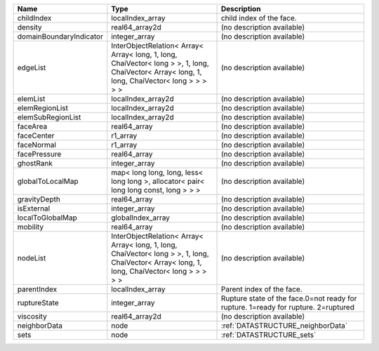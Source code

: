 

======================= ============================================================================================================================================= ================================================================================== 
Name                    Type                                                                                                                                          Description                                                                        
======================= ============================================================================================================================================= ================================================================================== 
childIndex              localIndex_array                                                                                                                              child index of the face.                                                           
density                 real64_array2d                                                                                                                                (no description available)                                                         
domainBoundaryIndicator integer_array                                                                                                                                 (no description available)                                                         
edgeList                InterObjectRelation< Array< Array< long, 1, long, ChaiVector< long > >, 1, long, ChaiVector< Array< long, 1, long, ChaiVector< long > > > > > (no description available)                                                         
elemList                localIndex_array2d                                                                                                                            (no description available)                                                         
elemRegionList          localIndex_array2d                                                                                                                            (no description available)                                                         
elemSubRegionList       localIndex_array2d                                                                                                                            (no description available)                                                         
faceArea                real64_array                                                                                                                                  (no description available)                                                         
faceCenter              r1_array                                                                                                                                      (no description available)                                                         
faceNormal              r1_array                                                                                                                                      (no description available)                                                         
facePressure            real64_array                                                                                                                                  (no description available)                                                         
ghostRank               integer_array                                                                                                                                 (no description available)                                                         
globalToLocalMap        map< long long, long, less< long long >, allocator< pair< long long const, long > > >                                                         (no description available)                                                         
gravityDepth            real64_array                                                                                                                                  (no description available)                                                         
isExternal              integer_array                                                                                                                                 (no description available)                                                         
localToGlobalMap        globalIndex_array                                                                                                                             (no description available)                                                         
mobility                real64_array                                                                                                                                  (no description available)                                                         
nodeList                InterObjectRelation< Array< Array< long, 1, long, ChaiVector< long > >, 1, long, ChaiVector< Array< long, 1, long, ChaiVector< long > > > > > (no description available)                                                         
parentIndex             localIndex_array                                                                                                                              Parent index of the face.                                                          
ruptureState            integer_array                                                                                                                                 Rupture state of the face.0=not ready for rupture. 1=ready for rupture. 2=ruptured 
viscosity               real64_array2d                                                                                                                                (no description available)                                                         
neighborData            node                                                                                                                                          :ref:`DATASTRUCTURE_neighborData`                                                  
sets                    node                                                                                                                                          :ref:`DATASTRUCTURE_sets`                                                          
======================= ============================================================================================================================================= ================================================================================== 


